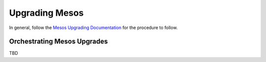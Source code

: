 Upgrading Mesos
==================

In general, follow the
`Mesos Upgrading Documentation <http://mesos.apache.org/documentation/latest/upgrades/>`_
for the procedure to follow.


Orchestrating Mesos Upgrades
-------------------------------

TBD
